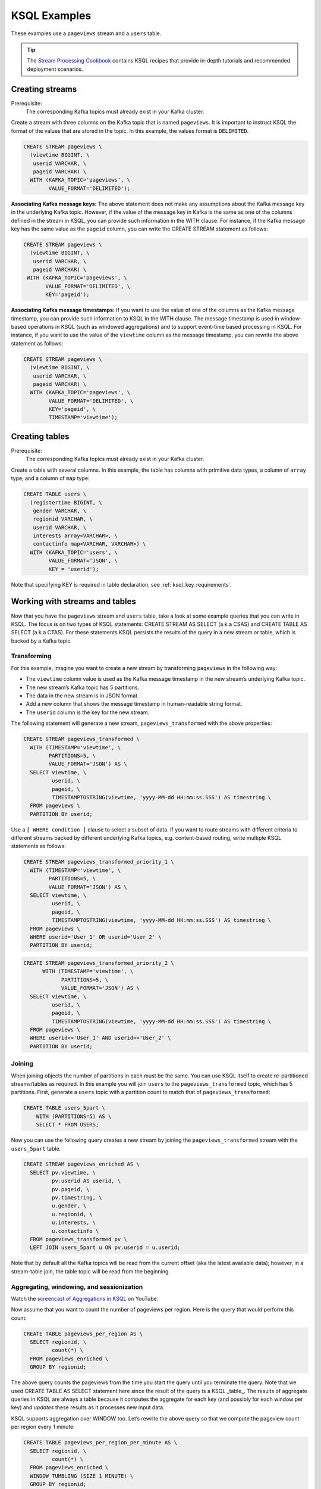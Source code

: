 .. _ksql_examples:

KSQL Examples
=============

These examples use a ``pageviews`` stream and a ``users`` table.

.. tip:: The `Stream Processing Cookbook <https://www.confluent.io/product/ksql/stream-processing-cookbook>`__
         contains KSQL recipes that provide in-depth tutorials and recommended deployment scenarios.

Creating streams
----------------

Prerequisite:
    The corresponding Kafka topics must already exist in your Kafka cluster.

Create a stream with three columns on the Kafka topic that is named ``pageviews``. It is important to instruct KSQL the format
of the values that are stored in the topic. In this example, the values format is ``DELIMITED``.

.. code:: sql

    CREATE STREAM pageviews \
      (viewtime BIGINT, \
       userid VARCHAR, \
       pageid VARCHAR) \
      WITH (KAFKA_TOPIC='pageviews', \
            VALUE_FORMAT='DELIMITED');

**Associating Kafka message keys:** The above statement does not make
any assumptions about the Kafka message key in the underlying Kafka
topic. However, if the value of the message key in Kafka is the same as
one of the columns defined in the stream in KSQL, you can provide such
information in the WITH clause. For instance, if the Kafka message key
has the same value as the ``pageid`` column, you can write the CREATE
STREAM statement as follows:

.. code:: sql

    CREATE STREAM pageviews \
      (viewtime BIGINT, \
       userid VARCHAR, \
       pageid VARCHAR) \
     WITH (KAFKA_TOPIC='pageviews', \
           VALUE_FORMAT='DELIMITED', \
           KEY='pageid');

**Associating Kafka message timestamps:** If you want to use the value
of one of the columns as the Kafka message timestamp, you can provide
such information to KSQL in the WITH clause. The message timestamp is
used in window-based operations in KSQL (such as windowed aggregations)
and to support event-time based processing in KSQL. For instance, if you
want to use the value of the ``viewtime`` column as the message
timestamp, you can rewrite the above statement as follows:

.. code:: sql

    CREATE STREAM pageviews \
      (viewtime BIGINT, \
       userid VARCHAR, \
       pageid VARCHAR) \
      WITH (KAFKA_TOPIC='pageviews', \
            VALUE_FORMAT='DELIMITED', \
            KEY='pageid', \
            TIMESTAMP='viewtime');

Creating tables
---------------

Prerequisite:
    The corresponding Kafka topics must already exist in your Kafka cluster.

Create a table with several columns. In this example, the table has columns with primitive data
types, a column of ``array`` type, and a column of ``map`` type:

.. code:: sql

    CREATE TABLE users \
      (registertime BIGINT, \
       gender VARCHAR, \
       regionid VARCHAR, \
       userid VARCHAR, \
       interests array<VARCHAR>, \
       contactinfo map<VARCHAR, VARCHAR>) \
      WITH (KAFKA_TOPIC='users', \
            VALUE_FORMAT='JSON', \
            KEY = 'userid');

Note that specifying KEY is required in table declaration, see :ref:`ksql_key_requirements`.

Working with streams and tables
-------------------------------

Now that you have the ``pageviews`` stream and ``users`` table, take a
look at some example queries that you can write in KSQL. The focus is on
two types of KSQL statements: CREATE STREAM AS SELECT (a.k.a CSAS) and CREATE TABLE
AS SELECT (a.k.a CTAS). For these statements KSQL persists the results of the query
in a new stream or table, which is backed by a Kafka topic.

Transforming
~~~~~~~~~~~~

For this example, imagine you want to create a new stream by
transforming ``pageviews`` in the following way:

-  The ``viewtime`` column value is used as the Kafka message timestamp
   in the new stream’s underlying Kafka topic.
-  The new stream’s Kafka topic has 5 partitions.
-  The data in the new stream is in JSON format.
-  Add a new column that shows the message timestamp in human-readable
   string format.
-  The ``userid`` column is the key for the new stream.

The following statement will generate a new stream,
``pageviews_transformed`` with the above properties:

.. code:: sql

    CREATE STREAM pageviews_transformed \
      WITH (TIMESTAMP='viewtime', \
            PARTITIONS=5, \
            VALUE_FORMAT='JSON') AS \
      SELECT viewtime, \
             userid, \
             pageid, \
             TIMESTAMPTOSTRING(viewtime, 'yyyy-MM-dd HH:mm:ss.SSS') AS timestring \
      FROM pageviews \
      PARTITION BY userid;

Use a ``[ WHERE condition ]`` clause to select a subset of data. If you
want to route streams with different criteria to different streams
backed by different underlying Kafka topics, e.g. content-based routing,
write multiple KSQL statements as follows:

.. code:: sql

    CREATE STREAM pageviews_transformed_priority_1 \
      WITH (TIMESTAMP='viewtime', \
            PARTITIONS=5, \
            VALUE_FORMAT='JSON') AS \
      SELECT viewtime, \
             userid, \
             pageid, \
             TIMESTAMPTOSTRING(viewtime, 'yyyy-MM-dd HH:mm:ss.SSS') AS timestring \
      FROM pageviews \
      WHERE userid='User_1' OR userid='User_2' \
      PARTITION BY userid;

.. code:: sql

    CREATE STREAM pageviews_transformed_priority_2 \
          WITH (TIMESTAMP='viewtime', \
                PARTITIONS=5, \
                VALUE_FORMAT='JSON') AS \
      SELECT viewtime, \
             userid, \
             pageid, \
             TIMESTAMPTOSTRING(viewtime, 'yyyy-MM-dd HH:mm:ss.SSS') AS timestring \
      FROM pageviews \
      WHERE userid<>'User_1' AND userid<>'User_2' \
      PARTITION BY userid;

Joining
~~~~~~~

When joining objects the number of partitions in each must be the same. You can use KSQL itself to create re-partitioned streams/tables as required. In this example you will join ``users`` to the ``pageviews_transformed`` topic, which has 5 partitions. First, generate a ``users`` topic with a partition count to match that of ``pageviews_transformed``: 

.. code:: sql

    CREATE TABLE users_5part \
        WITH (PARTITIONS=5) AS \
        SELECT * FROM USERS;

Now you can use the following query creates a new stream by joining the
``pageviews_transformed`` stream with the ``users_5part`` table. 

.. code:: sql

    CREATE STREAM pageviews_enriched AS \
      SELECT pv.viewtime, \
             pv.userid AS userid, \
             pv.pageid, \
             pv.timestring, \
             u.gender, \
             u.regionid, \
             u.interests, \
             u.contactinfo \
      FROM pageviews_transformed pv \
      LEFT JOIN users_5part u ON pv.userid = u.userid;

Note that by default all the Kafka topics will be read from the current
offset (aka the latest available data); however, in a stream-table join,
the table topic will be read from the beginning.

Aggregating, windowing, and sessionization
~~~~~~~~~~~~~~~~~~~~~~~~~~~~~~~~~~~~~~~~~~

Watch the `screencast of Aggregations in KSQL <https://www.youtube.com/embed/db5SsmNvej4>`_ on YouTube.

Now assume that you want to count the number of pageviews per region.
Here is the query that would perform this count:

.. code:: sql

    CREATE TABLE pageviews_per_region AS \
      SELECT regionid, \
             count(*) \
      FROM pageviews_enriched \
      GROUP BY regionid;

The above query counts the pageviews from the time you start the query
until you terminate the query. Note that we used CREATE TABLE AS SELECT
statement here since the result of the query is a KSQL _table_. The
results of aggregate queries in KSQL are always a table because it
computes the aggregate for each key (and possibly for each window per
key) and *updates* these results as it processes new input data.

KSQL supports aggregation over WINDOW too. Let’s rewrite the above query
so that we compute the pageview count per region every 1 minute:

.. code:: sql

    CREATE TABLE pageviews_per_region_per_minute AS \
      SELECT regionid, \
             count(*) \
      FROM pageviews_enriched \
      WINDOW TUMBLING (SIZE 1 MINUTE) \
      GROUP BY regionid;

If you want to count the pageviews for only “Region_6” by female users
for every 30 seconds, you can change the above query as the following:

.. code:: sql

    CREATE TABLE pageviews_per_region_per_30secs AS \
      SELECT regionid, \
             count(*) \
      FROM pageviews_enriched \
      WINDOW TUMBLING (SIZE 30 SECONDS) \
      WHERE UCASE(gender)='FEMALE' AND LCASE(regionid)='region_6' \
      GROUP BY regionid;

UCASE and LCASE functions in KSQL are used to convert the values of
gender and regionid columns to upper and lower case, so that you can
match them correctly. KSQL also supports LIKE operator for prefix,
suffix and substring matching.

KSQL supports HOPPING windows and SESSION windows too. The following
query is the same query as above that computes the count for hopping
window of 30 seconds that advances by 10 seconds:

.. code:: sql

    CREATE TABLE pageviews_per_region_per_30secs10secs AS \
      SELECT regionid, \
             count(*) \
      FROM pageviews_enriched \
      WINDOW HOPPING (SIZE 30 SECONDS, ADVANCE BY 10 SECONDS) \
      WHERE UCASE(gender)='FEMALE' AND LCASE (regionid) LIKE '%_6' \
      GROUP BY regionid;

The next statement counts the number of pageviews per region for session
windows with a session inactivity gap of 60 seconds. In other words, you
are *sessionizing* the input data and then perform the
counting/aggregation step per region.

.. code:: sql

    CREATE TABLE pageviews_per_region_per_session AS \
      SELECT regionid, \
             count(*) \
      FROM pageviews_enriched \
      WINDOW SESSION (60 SECONDS) \
      GROUP BY regionid;

Sometimes you may want to include the bounds of the current window in the result so that it is
more easily accessible to consumers of the data. The statement below extracts the start and
end time of the current session window into fields within output rows.

.. code:: sql

    CREATE TABLE pageviews_per_region_per_session AS
      SELECT regionid,
             windowStart(),
             windowEnd(),
             count(*)
      FROM pageviews_enriched
      WINDOW SESSION (60 SECONDS)
      GROUP BY regionid;

Working with arrays and maps
~~~~~~~~~~~~~~~~~~~~~~~~~~~~

The ``interests`` column in the ``users`` table is an ``array`` of
strings that represents the interest of each user. The ``contactinfo``
column is a string-to-string ``map`` that represents the following
contact information for each user: phone, city, state, and zipcode.

.. tip:: If you are using `ksql-datagen`, you can use `quickstart=users_` to generate data that include the `interests` and `contactinfo` columns.

The following query will create a new stream from ``pageviews_enriched``
that includes the first interest of each user along with the city and
zipcode for each user:

.. code:: sql

    CREATE STREAM pageviews_interest_contact AS \
      SELECT interests[0] AS first_interest, \
             contactinfo['zipcode'] AS zipcode, \
             contactinfo['city'] AS city, \
             viewtime, \
             userid, \
             pageid, \
             timestring, \
             gender, \
             regionid \
      FROM pageviews_enriched;

.. _running-ksql-command-line:

Running KSQL Statements From the Command Line
---------------------------------------------

In addition to using the KSQL CLI or launching KSQL servers with the
``--queries-file`` configuration, you can also execute KSQL statements directly
from your terminal. This can be useful for scripting.

The following examples show common usage:

-   This example uses pipelines to run KSQL CLI commands.

    .. code:: bash

        $ echo -e "SHOW TOPICS;\nexit" | ksql

-   This example uses the Bash `here document <http://tldp.org/LDP/abs/html/here-docs.html>`__ (``<<``) to run KSQL CLI commands.

    .. code:: bash

        $ ksql <<EOF
        > SHOW TOPICS;
        > SHOW STREAMS;
        > exit
        > EOF

-   This example uses a Bash `here string <http://tldp.org/LDP/abs/html/x17837.html>`__ (``<<<``) to run KSQL CLI commands on
    an explicitly defined KSQL server endpoint.

    .. code:: bash

        $ ksql http://localhost:8088 <<< "SHOW TOPICS;
        SHOW STREAMS;
        exit"

-   This example creates a stream from a predefined script (``application.sql``) using the ``RUN SCRIPT`` command and
    then runs a query by using the Bash `here document <http://tldp.org/LDP/abs/html/here-docs.html>`__ (``<<``) feature.

    .. code:: bash

        $ cat /path/to/local/application.sql
        CREATE STREAM pageviews_copy AS SELECT * FROM pageviews;

    .. code:: bash

        $ ksql http://localhost:8088 <<EOF
        > RUN SCRIPT '/path/to/local/application.sql';
        > exit
        > EOF

    .. note:: The ``RUN SCRIPT`` command only supports a subset of KSQL CLI commands, including running DDL statements
              (CREATE STREAM, CREATE TABLE), persistent queries (CREATE STREAM AS SELECT, CREATE TABLE AS SELECT), and
              setting configuration options (SET statement). Other statements and commands such as ``SHOW TOPICS`` and
              ``SHOW STREAMS`` will be ignored.
